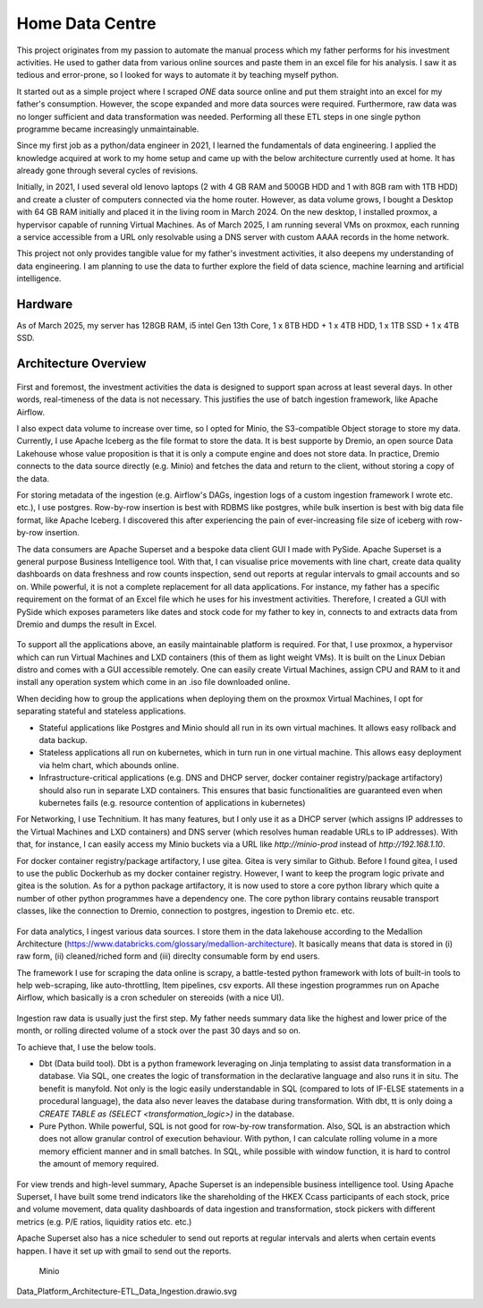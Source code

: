 Home Data Centre
===========================

This project originates from my passion to automate the manual process which my father performs for his investment activities. He used to gather data from various online sources and paste them in an excel file for his analysis. I saw it as tedious and error-prone, so I looked for ways to automate it by teaching myself python.

It started out as a simple project where I scraped *ONE* data source online and put them straight into an excel for my father's consumption. However, the scope expanded and more data sources were required. Furthermore, raw data was no longer sufficient and data transformation was needed. Performing all these ETL steps in one single python programme became increasingly unmaintainable.

Since my first job as a python/data engineer in 2021, I learned the fundamentals of data engineering. I applied the knowledge acquired at work to my home setup and came up with the below architecture currently used at home. It has already gone through several cycles of revisions.

Initially, in 2021, I used several old lenovo laptops (2 with 4 GB RAM and 500GB HDD and 1 with 8GB ram with 1TB HDD) and create a cluster of computers connected via the home router. However, as data volume grows, I bought a Desktop with 64 GB RAM initially and placed it in the living room in March 2024. On the new desktop, I installed proxmox, a hypervisor capable of running Virtual Machines. As of March 2025, I am running several VMs on proxmox, each running a service accessible from a URL only resolvable using a DNS server with custom AAAA records in the home network.

This project not only provides tangible value for my father's investment activities, it also deepens my understanding of data engineering. I am planning to use the data to further explore the field of data science, machine learning and artificial intelligence.


Hardware
---------------------------

As of March 2025, my server has 128GB RAM, i5 intel Gen 13th Core, 1 x 8TB HDD + 1 x 4TB HDD, 1 x 1TB SSD + 1 x 4TB SSD.


Architecture Overview
---------------------------


.. figure:: pics/Data_Platform_Architecture-Overview_Software_Architecture.drawio.svg
   :alt: Software Architecture

First and foremost, the investment activities the data is designed to support span across at least several days. In other words, real-timeness of the data is not necessary. This justifies the use of batch ingestion framework, like Apache Airflow.

I also expect data volume to increase over time, so I opted for Minio, the S3-compatible Object storage to store my data. Currently, I use Apache Iceberg as the file format to store the data. It is best supporte by Dremio, an open source Data Lakehouse whose value proposition is that it is only a compute engine and does not store data. In practice, Dremio connects to the data source directly (e.g. Minio) and fetches the data and return to the client, without storing a copy of the data.

For storing metadata of the ingestion (e.g. Airflow's DAGs, ingestion logs of a custom ingestion framework I wrote etc. etc.), I use postgres. Row-by-row insertion is best with RDBMS like postgres, while bulk insertion is best with big data file format, like Apache Iceberg. I discovered this after experiencing the pain of ever-increasing file size of iceberg with row-by-row insertion.

The data consumers are Apache Superset and a bespoke data client GUI I made with PySide. Apache Superset is a general purpose Business Intelligence tool. With that, I can visualise price movements with line chart, create data quality dashboards on data freshness and row counts inspection, send out reports at regular intervals to gmail accounts and so on. While powerful, it is not a complete replacement for all data applications. For instance, my father has a specific requirement on the format of an Excel file which he uses for his investment activities. Therefore, I created a GUI with PySide which exposes parameters like dates and stock code for my father to key in, connects to and extracts data from Dremio and dumps the result in Excel. 

.. figure:: pics/Data_Platform_Architecture-Overview_Platform_Infrastructure.drawio.svg
   :alt: Platform Architecture


To support all the applications above, an easily maintainable platform is required. For that, I use proxmox, a hypervisor which can run Virtual Machines and LXD containers (this of them as light weight VMs). It is built on the Linux Debian distro and comes with a GUI accessible remotely. One can easily create Virtual Machines, assign CPU and RAM to it and install any operation system which come in an .iso file downloaded online.

When deciding how to group the applications when deploying them on the proxmox Virtual Machines, I opt for separating stateful and stateless applications.

- Stateful applications like Postgres and Minio should all run in its own virtual machines. It allows easy rollback and data backup.
- Stateless applications all run on kubernetes, which in turn run in one virtual machine. This allows easy deployment via helm chart, which abounds online.
- Infrastructure-critical applications (e.g. DNS and DHCP server, docker container registry/package artifactory) should also run in separate LXD containers. This ensures that basic functionalities are guaranteed even when kubernetes fails (e.g. resource contention of applications in kubernetes)

For Networking, I use Technitium. It has many features, but I only use it as a DHCP server (which assigns IP addresses to the Virtual Machines and LXD containers) and DNS server (which resolves human readable URLs to IP addresses). With that, for instance, I can easily access my Minio buckets via a URL like `http://minio-prod` instead of `http://192.168.1.10`.

For docker container registry/package artifactory, I use gitea. Gitea is very similar to Github. Before I found gitea, I used to use the public Dockerhub as my docker container registry. However, I want to keep the program logic private and gitea is the solution. As for a python package artifactory, it is now used to store a core python library which quite a number of other python programmes have a dependency one. The core python library contains reusable transport classes, like the connection to Dremio, connection to postgres, ingestion to Dremio etc. etc.



.. figure:: pics/Data_Platform_Architecture-ETL_Data_Ingestion.drawio.svg
   :alt: Data Ingestion

For data analytics, I ingest various data sources. I store them in the data lakehouse according to the Medallion Architecture (https://www.databricks.com/glossary/medallion-architecture). It basically means that data is stored in (i) raw form, (ii) cleaned/riched form and (iii) direclty consumable form by end users.

The framework I use for scraping the data online is scrapy, a battle-tested python framework with lots of built-in tools to help web-scraping, like auto-throttling, Item pipelines, csv exports. All these ingestion programmes run on Apache Airflow, which basically is a cron scheduler on stereoids (with a nice UI).


.. figure:: pics/Data_Platform_Architecture-ETL_Data_Transformation.drawio.svg
   :alt: Data Transformation

Ingestion raw data is usually just the first step. My father needs summary data like the highest and lower price of the month, or rolling directed volume of a stock over the past 30 days and so on.

To achieve that, I use the below tools.

- Dbt (Data build tool). Dbt is a python framework leveraging on Jinja templating to assist data transformation in a database. Via SQL, one creates the logic of transformation in the declarative language and also runs it in situ. The benefit is manyfold. Not only is the logic easily understandable in SQL (compared to lots of IF-ELSE statements in a procedural language), the data also never leaves the database during transformation. With dbt, tt is only doing a `CREATE TABLE as (SELECT <transformation_logic>)` in the database.

- Pure Python. While powerful, SQL is not good for row-by-row transformation. Also, SQL is an abstraction which does not allow granular control of execution behaviour. With python, I can calculate rolling volume in a more memory efficient manner and in small batches. In SQL, while possible with window function, it is hard to control the amount of memory required.



.. figure:: pics/Data_Platform_Architecture-ETL_Data_Distribution_Dashboards.drawio.svg

   :alt: Data Dashboards

For view trends and high-level summary, Apache Superset is an indepensible business intelligence tool. Using Apache Superset, I have built some trend indicators like the shareholding of the HKEX Ccass participants of each stock, price and volume movement, data quality dashboards of data ingestion and transformation, stock pickers with different metrics (e.g. P/E ratios, liquidity ratios etc. etc.)

Apache Superset also has a nice scheduler to send out reports at regular intervals and alerts when certain events happen. I have it set up with gmail to send out the reports.



.. figure:: pics/Data_Platform_Architecture-ETL_Data_Distribution_Apps.drawio.svg
   :alt: Minio Main Page

   Minio

Data_Platform_Architecture-ETL_Data_Ingestion.drawio.svg

